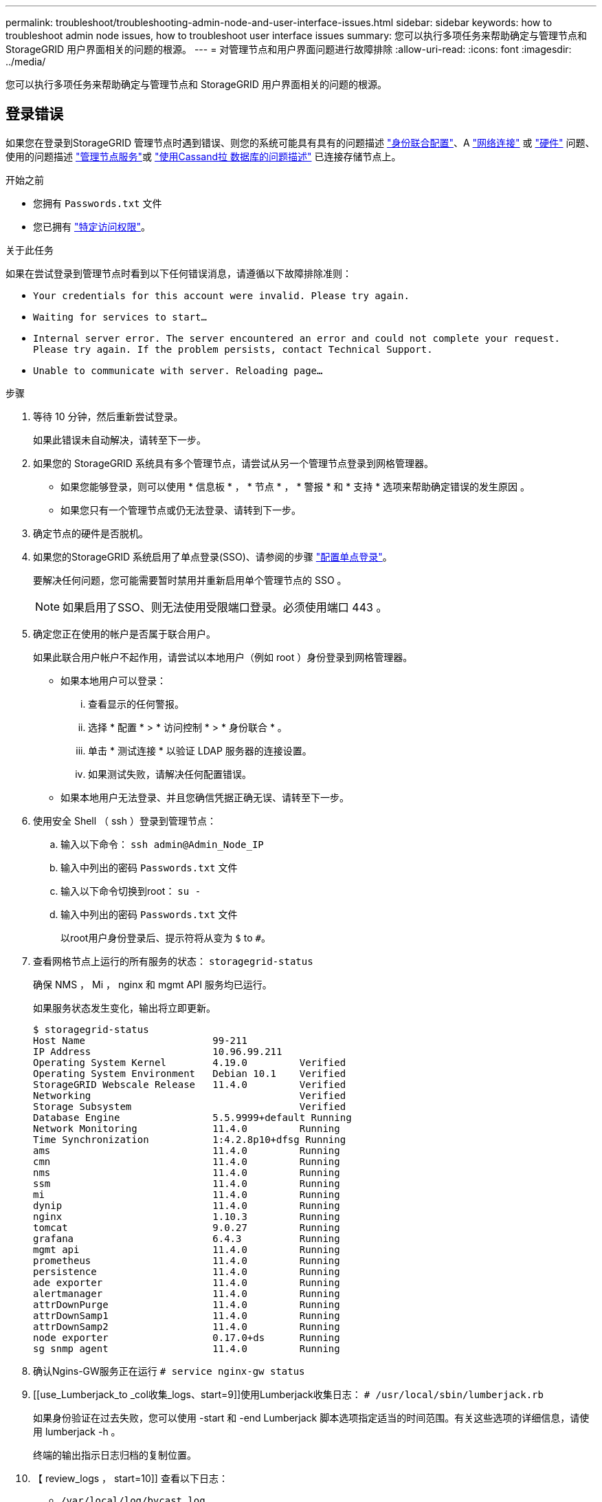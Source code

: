 ---
permalink: troubleshoot/troubleshooting-admin-node-and-user-interface-issues.html 
sidebar: sidebar 
keywords: how to troubleshoot admin node issues, how to troubleshoot user interface issues 
summary: 您可以执行多项任务来帮助确定与管理节点和 StorageGRID 用户界面相关的问题的根源。 
---
= 对管理节点和用户界面问题进行故障排除
:allow-uri-read: 
:icons: font
:imagesdir: ../media/


[role="lead"]
您可以执行多项任务来帮助确定与管理节点和 StorageGRID 用户界面相关的问题的根源。



== 登录错误

如果您在登录到StorageGRID 管理节点时遇到错误、则您的系统可能具有具有的问题描述 link:../admin/using-identity-federation.html["身份联合配置"]、A link:../troubleshoot/troubleshooting-network-hardware-and-platform-issues.html["网络连接"] 或 link:../installconfig/troubleshooting-hardware-installation-sg100-and-sg1000.html["硬件"] 问题、使用的问题描述 link:../admin/what-admin-node-is.html["管理节点服务"]或 link:../maintain/recovering-failed-storage-volumes-and-rebuilding-cassandra-database.html["使用Cassand拉 数据库的问题描述"] 已连接存储节点上。

.开始之前
* 您拥有 `Passwords.txt` 文件
* 您已拥有 link:../admin/admin-group-permissions.html["特定访问权限"]。


.关于此任务
如果在尝试登录到管理节点时看到以下任何错误消息，请遵循以下故障排除准则：

* `Your credentials for this account were invalid. Please try again.`
* `Waiting for services to start...`
* `Internal server error. The server encountered an error and could not complete your request. Please try again. If the problem persists, contact Technical Support.`
* `Unable to communicate with server. Reloading page...`


.步骤
. 等待 10 分钟，然后重新尝试登录。
+
如果此错误未自动解决，请转至下一步。

. 如果您的 StorageGRID 系统具有多个管理节点，请尝试从另一个管理节点登录到网格管理器。
+
** 如果您能够登录，则可以使用 * 信息板 * ， * 节点 * ， * 警报 * 和 * 支持 * 选项来帮助确定错误的发生原因 。
** 如果您只有一个管理节点或仍无法登录、请转到下一步。


. 确定节点的硬件是否脱机。
. 如果您的StorageGRID 系统启用了单点登录(SSO)、请参阅的步骤 link:../admin/configuring-sso.html["配置单点登录"]。
+
要解决任何问题，您可能需要暂时禁用并重新启用单个管理节点的 SSO 。

+

NOTE: 如果启用了SSO、则无法使用受限端口登录。必须使用端口 443 。

. 确定您正在使用的帐户是否属于联合用户。
+
如果此联合用户帐户不起作用，请尝试以本地用户（例如 root ）身份登录到网格管理器。

+
** 如果本地用户可以登录：
+
... 查看显示的任何警报。
... 选择 * 配置 * > * 访问控制 * > * 身份联合 * 。
... 单击 * 测试连接 * 以验证 LDAP 服务器的连接设置。
... 如果测试失败，请解决任何配置错误。


** 如果本地用户无法登录、并且您确信凭据正确无误、请转至下一步。


. 使用安全 Shell （ ssh ）登录到管理节点：
+
.. 输入以下命令： `ssh admin@Admin_Node_IP`
.. 输入中列出的密码 `Passwords.txt` 文件
.. 输入以下命令切换到root： `su -`
.. 输入中列出的密码 `Passwords.txt` 文件
+
以root用户身份登录后、提示符将从变为 `$` to `#`。



. 查看网格节点上运行的所有服务的状态： `storagegrid-status`
+
确保 NMS ， Mi ， nginx 和 mgmt API 服务均已运行。

+
如果服务状态发生变化，输出将立即更新。

+
....
$ storagegrid-status
Host Name                      99-211
IP Address                     10.96.99.211
Operating System Kernel        4.19.0         Verified
Operating System Environment   Debian 10.1    Verified
StorageGRID Webscale Release   11.4.0         Verified
Networking                                    Verified
Storage Subsystem                             Verified
Database Engine                5.5.9999+default Running
Network Monitoring             11.4.0         Running
Time Synchronization           1:4.2.8p10+dfsg Running
ams                            11.4.0         Running
cmn                            11.4.0         Running
nms                            11.4.0         Running
ssm                            11.4.0         Running
mi                             11.4.0         Running
dynip                          11.4.0         Running
nginx                          1.10.3         Running
tomcat                         9.0.27         Running
grafana                        6.4.3          Running
mgmt api                       11.4.0         Running
prometheus                     11.4.0         Running
persistence                    11.4.0         Running
ade exporter                   11.4.0         Running
alertmanager                   11.4.0         Running
attrDownPurge                  11.4.0         Running
attrDownSamp1                  11.4.0         Running
attrDownSamp2                  11.4.0         Running
node exporter                  0.17.0+ds      Running
sg snmp agent                  11.4.0         Running
....
. 确认Ngins-GW服务正在运行 `# service nginx-gw status`
. [[use_Lumberjack_to _col收集_logs、start=9]]使用Lumberjack收集日志： `# /usr/local/sbin/lumberjack.rb`
+
如果身份验证在过去失败，您可以使用 -start 和 -end Lumberjack 脚本选项指定适当的时间范围。有关这些选项的详细信息，请使用 lumberjack -h 。

+
终端的输出指示日志归档的复制位置。

. 【 review_logs ， start=10]] 查看以下日志：
+
** `/var/local/log/bycast.log`
** `/var/local/log/bycast-err.log`
** `/var/local/log/nms.log`
** `**/*commands.txt`


. 如果您无法确定管理节点存在任何问题问题描述 ，请执行以下任一命令来确定在您的站点上运行此 ADA 服务的三个存储节点的 IP 地址。通常，这些存储节点是站点上安装的前三个存储节点。
+
[listing]
----
# cat /etc/hosts
----
+
[listing]
----
# vi /var/local/gpt-data/specs/grid.xml
----
+
管理节点会在身份验证过程中使用此 ADC 服务。

. 从管理节点中，使用您确定的 IP 地址登录到每个 ADC 存储节点。
+
.. 输入以下命令： `ssh admin@grid_node_IP`
.. 输入中列出的密码 `Passwords.txt` 文件
.. 输入以下命令切换到root： `su -`
.. 输入中列出的密码 `Passwords.txt` 文件
+
以root用户身份登录后、提示符将从变为 `$` to `#`。



. 查看网格节点上运行的所有服务的状态： `storagegrid-status`
+
确保 idnt ， Acct ， nginx 和 Cassandra 服务均已运行。

. 重复步骤 <<use_Lumberjack_to_collect_logs,使用 Lumberjack 收集日志>> 和 <<review_logs,查看日志>> 查看存储节点上的日志。
. If you are unable to resolve the issue, contact technical support.
+
将收集的日志提供给技术支持。另请参见 link:../monitor/logs-files-reference.html["日志文件参考"]。





== 用户界面问题

升级StorageGRID 软件后、网格管理器或租户管理器的用户界面可能无法按预期响应。

.步骤
. 确保您使用的是 link:../admin/web-browser-requirements.html["支持的 Web 浏览器"]。
+

NOTE: 浏览器支持可能会随每个StorageGRID 版本的不同而有所不同。确认您使用的浏览器受您的StorageGRID 版本支持。

. 清除 Web 浏览器缓存。
+
清除缓存将删除先前版本的 StorageGRID 软件所使用的过时资源，并允许用户界面再次正常运行。有关说明，请参见 Web 浏览器的文档。





== 管理节点不可用

如果 StorageGRID 系统包含多个管理节点，则可以使用另一个管理节点检查不可用管理节点的状态。

.开始之前
您必须具有特定的访问权限。

.步骤
. 从可用的管理节点中，使用登录到网格管理器 link:../admin/web-browser-requirements.html["支持的 Web 浏览器"]。
. 选择 * 支持 * > * 工具 * > * 网格拓扑 * 。
. 选择 * 站点 * > * 不可用管理节点 _* > * SSM* > * 服务 * > * 概述 * > * 主 * 。
. 查找状态为未运行且可能也显示为蓝色的服务。
+
image::../media/unavailable_admin_node_troubleshooting.gif[周围文本所述的屏幕截图]

. 确定是否已触发警报。
. 采取适当的操作解决问题描述 。

